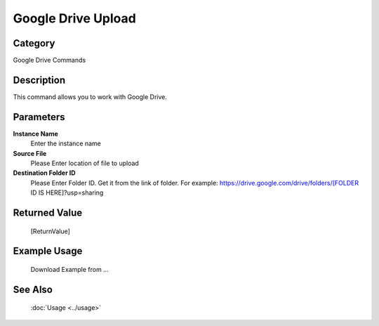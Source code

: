 Google Drive Upload
===================

Category
--------
Google Drive Commands

Description
-----------

This command allows you to work with Google Drive.

Parameters
----------

**Instance Name**
	Enter the instance name

**Source File**
	Please Enter location of file to upload

**Destination Folder ID**
	Please Enter Folder ID. Get it from the link of folder. For example: https://drive.google.com/drive/folders/[FOLDER ID IS HERE]?usp=sharing



Returned Value
--------------
	[ReturnValue]

Example Usage
-------------

	Download Example from ...

See Also
--------
	:doc:`Usage <../usage>`
	
